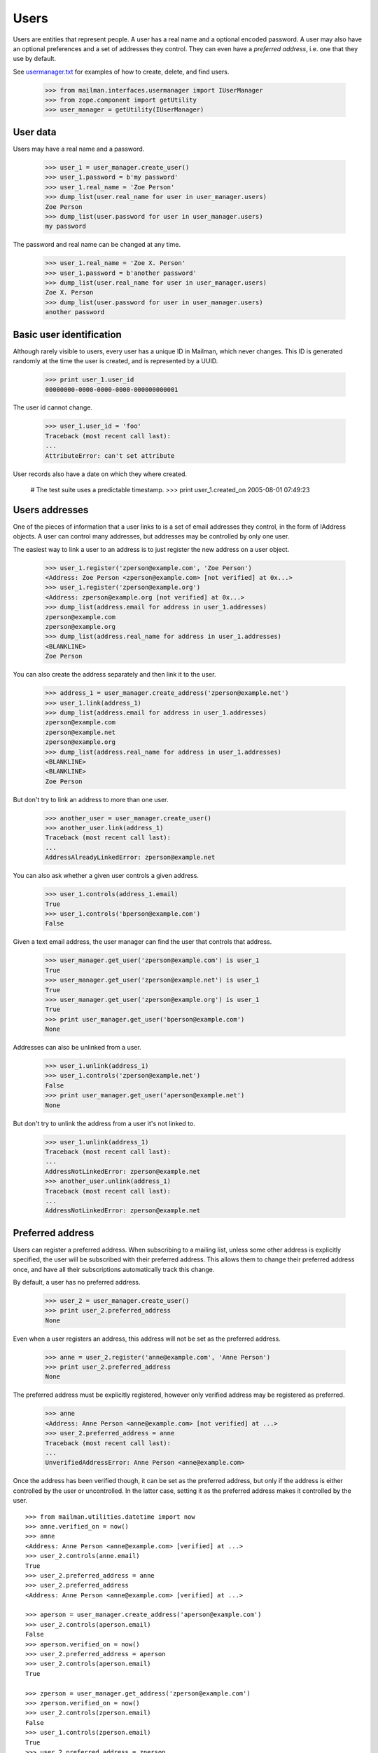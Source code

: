 =====
Users
=====

Users are entities that represent people.  A user has a real name and a
optional encoded password.  A user may also have an optional preferences and a
set of addresses they control.  They can even have a *preferred address*,
i.e. one that they use by default.

See `usermanager.txt`_ for examples of how to create, delete, and find users.

    >>> from mailman.interfaces.usermanager import IUserManager
    >>> from zope.component import getUtility
    >>> user_manager = getUtility(IUserManager)


User data
=========

Users may have a real name and a password.

    >>> user_1 = user_manager.create_user()
    >>> user_1.password = b'my password'
    >>> user_1.real_name = 'Zoe Person'
    >>> dump_list(user.real_name for user in user_manager.users)
    Zoe Person
    >>> dump_list(user.password for user in user_manager.users)
    my password

The password and real name can be changed at any time.

    >>> user_1.real_name = 'Zoe X. Person'
    >>> user_1.password = b'another password'
    >>> dump_list(user.real_name for user in user_manager.users)
    Zoe X. Person
    >>> dump_list(user.password for user in user_manager.users)
    another password


Basic user identification
=========================

Although rarely visible to users, every user has a unique ID in Mailman, which
never changes.  This ID is generated randomly at the time the user is created,
and is represented by a UUID.

    >>> print user_1.user_id
    00000000-0000-0000-0000-000000000001

The user id cannot change.

    >>> user_1.user_id = 'foo'
    Traceback (most recent call last):
    ...
    AttributeError: can't set attribute

User records also have a date on which they where created.

    # The test suite uses a predictable timestamp.
    >>> print user_1.created_on
    2005-08-01 07:49:23


Users addresses
===============

One of the pieces of information that a user links to is a set of email
addresses they control, in the form of IAddress objects.  A user can control
many addresses, but addresses may be controlled by only one user.

The easiest way to link a user to an address is to just register the new
address on a user object.

    >>> user_1.register('zperson@example.com', 'Zoe Person')
    <Address: Zoe Person <zperson@example.com> [not verified] at 0x...>
    >>> user_1.register('zperson@example.org')
    <Address: zperson@example.org [not verified] at 0x...>
    >>> dump_list(address.email for address in user_1.addresses)
    zperson@example.com
    zperson@example.org
    >>> dump_list(address.real_name for address in user_1.addresses)
    <BLANKLINE>
    Zoe Person

You can also create the address separately and then link it to the user.

    >>> address_1 = user_manager.create_address('zperson@example.net')
    >>> user_1.link(address_1)
    >>> dump_list(address.email for address in user_1.addresses)
    zperson@example.com
    zperson@example.net
    zperson@example.org
    >>> dump_list(address.real_name for address in user_1.addresses)
    <BLANKLINE>
    <BLANKLINE>
    Zoe Person

But don't try to link an address to more than one user.

    >>> another_user = user_manager.create_user()
    >>> another_user.link(address_1)
    Traceback (most recent call last):
    ...
    AddressAlreadyLinkedError: zperson@example.net

You can also ask whether a given user controls a given address.

    >>> user_1.controls(address_1.email)
    True
    >>> user_1.controls('bperson@example.com')
    False

Given a text email address, the user manager can find the user that controls
that address.

    >>> user_manager.get_user('zperson@example.com') is user_1
    True
    >>> user_manager.get_user('zperson@example.net') is user_1
    True
    >>> user_manager.get_user('zperson@example.org') is user_1
    True
    >>> print user_manager.get_user('bperson@example.com')
    None

Addresses can also be unlinked from a user.

    >>> user_1.unlink(address_1)
    >>> user_1.controls('zperson@example.net')
    False
    >>> print user_manager.get_user('aperson@example.net')
    None

But don't try to unlink the address from a user it's not linked to.

    >>> user_1.unlink(address_1)
    Traceback (most recent call last):
    ...
    AddressNotLinkedError: zperson@example.net
    >>> another_user.unlink(address_1)
    Traceback (most recent call last):
    ...
    AddressNotLinkedError: zperson@example.net


Preferred address
=================

Users can register a preferred address.  When subscribing to a mailing list,
unless some other address is explicitly specified, the user will be subscribed
with their preferred address.  This allows them to change their preferred
address once, and have all their subscriptions automatically track this
change.

By default, a user has no preferred address.

    >>> user_2 = user_manager.create_user()
    >>> print user_2.preferred_address
    None

Even when a user registers an address, this address will not be set as the
preferred address.

    >>> anne = user_2.register('anne@example.com', 'Anne Person')
    >>> print user_2.preferred_address
    None

The preferred address must be explicitly registered, however only verified
address may be registered as preferred.

    >>> anne
    <Address: Anne Person <anne@example.com> [not verified] at ...>
    >>> user_2.preferred_address = anne
    Traceback (most recent call last):
    ...
    UnverifiedAddressError: Anne Person <anne@example.com>

Once the address has been verified though, it can be set as the preferred
address, but only if the address is either controlled by the user or
uncontrolled.  In the latter case, setting it as the preferred address makes
it controlled by the user.
::

    >>> from mailman.utilities.datetime import now
    >>> anne.verified_on = now()
    >>> anne
    <Address: Anne Person <anne@example.com> [verified] at ...>
    >>> user_2.controls(anne.email)
    True
    >>> user_2.preferred_address = anne
    >>> user_2.preferred_address
    <Address: Anne Person <anne@example.com> [verified] at ...>

    >>> aperson = user_manager.create_address('aperson@example.com')
    >>> user_2.controls(aperson.email)
    False
    >>> aperson.verified_on = now()
    >>> user_2.preferred_address = aperson
    >>> user_2.controls(aperson.email)
    True

    >>> zperson = user_manager.get_address('zperson@example.com')
    >>> zperson.verified_on = now()
    >>> user_2.controls(zperson.email)
    False
    >>> user_1.controls(zperson.email)
    True
    >>> user_2.preferred_address = zperson
    Traceback (most recent call last):
    ...
    AddressAlreadyLinkedError: Zoe Person <zperson@example.com>

A user can disavow their preferred address.

    >>> user_2.preferred_address
    <Address: aperson@example.com [verified] at ...>
    >>> del user_2.preferred_address
    >>> print user_2.preferred_address
    None

The preferred address always shows up in the set of addresses controlled by
this user.

    >>> from operator import attrgetter
    >>> for address in sorted(user_2.addresses, key=attrgetter('email')):
    ...     print address.email
    anne@example.com
    aperson@example.com


Users and preferences
=====================

This is a helper function for the following section.

    >>> def show_prefs(prefs):
    ...     print 'acknowledge_posts    :', prefs.acknowledge_posts
    ...     print 'preferred_language   :', prefs.preferred_language
    ...     print 'receive_list_copy    :', prefs.receive_list_copy
    ...     print 'receive_own_postings :', prefs.receive_own_postings
    ...     print 'delivery_mode        :', prefs.delivery_mode

Users have preferences, but these preferences have no default settings.

    >>> from mailman.interfaces.preferences import IPreferences
    >>> show_prefs(user_1.preferences)
    acknowledge_posts    : None
    preferred_language   : None
    receive_list_copy    : None
    receive_own_postings : None
    delivery_mode        : None

Some of these preferences are booleans and they can be set to ``True`` or
``False``.
::

    >>> from mailman.interfaces.languages import ILanguageManager
    >>> getUtility(ILanguageManager).add('it', 'iso-8859-1', 'Italian')
    <Language [it] Italian>

    >>> from mailman.core.constants import DeliveryMode
    >>> prefs = user_1.preferences
    >>> prefs.acknowledge_posts = True
    >>> prefs.preferred_language = 'it'
    >>> prefs.receive_list_copy = False
    >>> prefs.receive_own_postings = False
    >>> prefs.delivery_mode = DeliveryMode.regular
    >>> show_prefs(user_1.preferences)
    acknowledge_posts    : True
    preferred_language   : <Language [it] Italian>
    receive_list_copy    : False
    receive_own_postings : False
    delivery_mode        : DeliveryMode.regular


Subscriptions
=============

Users know which mailing lists they are subscribed to, regardless of
membership role.
::

    >>> user_1.link(address_1)
    >>> dump_list(address.email for address in user_1.addresses)
    zperson@example.com
    zperson@example.net
    zperson@example.org
    >>> com = user_manager.get_address('zperson@example.com')
    >>> org = user_manager.get_address('zperson@example.org')
    >>> net = user_manager.get_address('zperson@example.net')

    >>> mlist_1 = create_list('xtest_1@example.com')
    >>> mlist_2 = create_list('xtest_2@example.com')
    >>> mlist_3 = create_list('xtest_3@example.com')
    >>> from mailman.interfaces.member import MemberRole

    >>> mlist_1.subscribe(com, MemberRole.member)
    <Member: Zoe Person <zperson@example.com> on xtest_1@example.com as
        MemberRole.member>
    >>> mlist_2.subscribe(org, MemberRole.member)
    <Member: zperson@example.org on xtest_2@example.com as MemberRole.member>
    >>> mlist_2.subscribe(org, MemberRole.owner)
    <Member: zperson@example.org on xtest_2@example.com as MemberRole.owner>
    >>> mlist_3.subscribe(net, MemberRole.moderator)
    <Member: zperson@example.net on xtest_3@example.com as
        MemberRole.moderator>

    >>> memberships = user_1.memberships
    >>> from mailman.interfaces.roster import IRoster
    >>> from zope.interface.verify import verifyObject
    >>> verifyObject(IRoster, memberships)
    True
    >>> members = sorted(memberships.members)
    >>> len(members)
    4
    >>> def sortkey(member):
    ...     return (member.address.email, member.mailing_list,
    ...             int(member.role))
    >>> for member in sorted(members, key=sortkey):
    ...     print member.address.email, member.mailing_list, member.role
    zperson@example.com xtest_1@example.com MemberRole.member
    zperson@example.net xtest_3@example.com MemberRole.moderator
    zperson@example.org xtest_2@example.com MemberRole.member
    zperson@example.org xtest_2@example.com MemberRole.owner


.. _`usermanager.txt`: usermanager.html
